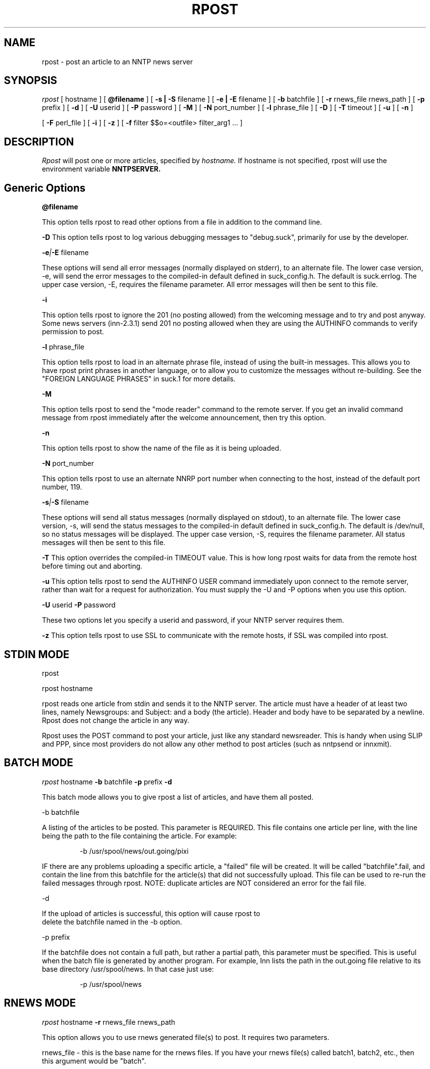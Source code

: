 .\" $Revision: 3.10.2 $
.TH RPOST 1
.SH NAME
rpost - post an article to an NNTP news server
.SH SYNOPSIS
.I rpost
[
.BI
hostname
]
[
.BI @filename
]
[
.BI -s\ |\ -S
filename
]
[
.BI -e\ |\ -E
filename
]
[
.BI -b
batchfile
]
[
.BI -r
rnews_file rnews_path
]
[
.BI -p
prefix
]
[
.BI -d
]
[
.BI \-U
userid
]
[
.BI \-P
password
]
[
.BI \-M
]
[
.BI \-N
port_number
]
[
.BI \-l
phrase_file
]
[
.BI \-D
]
[
.BI \-T
timeout
]
[
.BI \-u
]
[
.BI \-n
]

[
.BI -F
perl_file
]
[
.BI -i
]
[
.BI -z
]
[
.BI -f
filter $$o=<outfile> filter_arg1 ...
]
.SH DESCRIPTION
.I Rpost
will post one or more articles, specified by
.I hostname.
If hostname is not specified, rpost will use the environment
variable
.BI NNTPSERVER.
.SH Generic Options

.BI \@filename 

This option tells rpost to read other options from a file in addition to the
command line.

.BI \-D 
This option tells rpost to log various debugging messages to "debug.suck",
primarily for use by the developer.

.BI \-e | \-E
filename

These options will send all error messages (normally displayed on stderr), to 
an alternate file.  The lower case version, -e, will send the error messages
to the compiled-in default defined in suck_config.h.  The default is suck.errlog.
The upper case version, -E, requires the filename parameter.  All error messages
will then be sent to this file.

.BI \-i

This option tells rpost to ignore the 201 (no posting allowed) from the welcoming
message and to try and post anyway.   Some news servers (inn-2.3.1) send 201 
no posting allowed when they are using the AUTHINFO commands to verify permission
to post.

.BI \-l
phrase_file

This option tells rpost to load in an alternate phrase file, instead of using
the built-in messages.  This allows you to have rpost print phrases in another
language, or to allow you to customize the messages without re-building.
See the "FOREIGN LANGUAGE PHRASES" in suck.1 for more details.

.BI \-M

This option tells rpost to send the "mode reader" command to the remote
server.  If you get an invalid command message from rpost immediately
after the welcome announcement, then try this option.

.BI \-n

This option tells rpost to show the name of the file as it is being
uploaded.

.BI \-N
port_number

This option tells rpost to use an alternate NNRP port number when connecting
to the host, instead of the default port number, 119.

.BI \-s | \-S
filename

These options will send all status messages (normally displayed on stdout), to
an alternate file.  The lower case version, -s, will send the status messages
to the compiled-in default defined in suck_config.h.  The default is /dev/null,
so no status messages will be displayed.  The upper case version, -S, requires
the filename parameter.  All status messages will then be sent to this file.

.BI \-T
This option overrides the compiled-in TIMEOUT value. This is how long rpost waits for data
from the remote host before timing out and aborting.

.BI \-u
This option tells rpost to send the AUTHINFO USER command immediately upon connect to the
remote server, rather than wait for a request for authorization.  You must supply the
\-U and \-P options when you use this option.

.BI \-U
userid
.BI \-P
password

These two options let you specify a userid and password, if your NNTP server
requires them.

.BI \-z
This option tells rpost to use SSL to communicate with the remote hosts, if SSL was
compiled into rpost.

.SH STDIN MODE
rpost

rpost hostname

rpost reads one article from stdin and sends it to the 
NNTP server. The article must have a header of at least two lines, namely
Newsgroups: and Subject: and a body (the article). Header and body
have to be separated by a newline.  Rpost does not change the article
in any way.

Rpost uses the POST command to post your article, just like any standard
newsreader.  This is handy when using SLIP and PPP, since most providers
do not allow any other method to post articles (such as nntpsend or innxmit).
.SH BATCH MODE

.I rpost
.BI
hostname
.BI -b
batchfile
.BI -p
prefix
.BI -d

This batch mode allows you to give rpost a list of articles, and have
them all posted.

-b batchfile

A listing of the articles to be posted.  This parameter is REQUIRED.
This file contains one article per line, with
the line being the path to the file containing the article. For
example:

.RS
-b /usr/spool/news/out.going/pixi
.RE

IF there are any problems uploading a specific article, a "failed" file
will be created.  It will be called "batchfile".fail, and contain the
line from this batchfile for the article(s) that did not successfully upload.
This file can be used to re-run the failed messages through rpost.  NOTE:
duplicate articles are NOT considered an error for the fail file.

-d 

If the upload of articles is successful, this option will cause rpost to
 delete the batchfile named in the -b option.
 
-p prefix

If the batchfile does not contain a full path, but rather
a partial path, this parameter must be specified.  This is useful
when the batch file is generated by another program.
For example, Inn lists the path in the out.going file relative 
to its base directory /usr/spool/news.  In that case just use:

.RS
 -p /usr/spool/news
.RE

.SH RNEWS MODE
.I rpost
.BI
hostname
.BI -r
rnews_file
rnews_path

This option allows you to use rnews generated file(s) to post.  It requires
two parameters. 

rnews_file - this is the base name for the rnews files.  If you have your
rnews file(s) called batch1, batch2, etc., then this argument would be
"batch".

rnews_path - this is the path to the location of the rnews files.
.RS
-r batch /usr/tmp/rnews
.RE

-d

If the upload of all the articles from any of the rnews files is
successful, then this option will cause rpost to delete that
particular rnews file.

.SH FILTER MODES
-f filter $$o=<outfile> filter_arg1 filter_arg2 ...

In many cases, each article must be massaged before the 
remote NNTP will accept it.  This option, and the embedded
perl filter option below, lets you do that.  These filters do not
work in STDIN mode, but in the batch and rnews modes from above.
Note that the -f .... option must be the LAST option, as
everything that follows it is passed to the filter, except
as noted below.
There are three required parameters with this:

$$o=<outfile>	- <outfile> is the name of the file produced by
your filter that will get uploaded to the remote NNTP server.
THIS IS NOT passed to your filter program.  This can be specified 
anywhere on the command line AFTER the -f filter argument, either before
the filter name, or after it.

filter - name of the program to call.  Whatever follows filter, EXCEPT
for the $$o, are arguments passed to the filter.

arg1 - The first argument to your filter program/script.  It most
likely will be $$i, which rpost fills in with the name of the article
that needs to be cleaned up.

arg2 ... - any additional args needed can be specified.

.PP
Let's clarify this a bit with an example.  Some NNTP servers don't
like to receive articles with the NNTP-Posting-Host filled in.
Create a short shell script to delete this from a file:

\-myscr--------------------------------------------

#!/bin/sh

sed -e "/^NNTP-Posting-Host/d" $1 > $2

\-end myscr----------------------------------------
.PP
Then call rpost like this:
.RS
rpost localhost -b /usr/spool/news/out.going/pixi -f myscr \\$\\$o=/tmp/FILTERED_MSG \\$\\$i /tmp/FILTERED_MSG
.RE

Then, before each article is uploaded, myscr is called like such:
.RS
myscr infilename /tmp/FILTERED_MSG
.RE

After myscr has finished, rpost uploads the cleaned up article,
stored in /tmp/FILTERED_MSG, to the remote NNTP server.
.SH NOTE:
The $$o and $$i have to be escaped, using either the backslashes
as above, or with single quotes, to prevent the shell from
trying to interpret these as variables.  Failure to escape them will result
in rpost not working!

.BI -F
perlfilter
.PP
This option allows you to use an embedded perl filter to filter your articles.
In order to use this, you must edit the Makefile, and define the various
PERL_ options.
It has a couple of advantages over the -f option above.  Because it is 
embedded perl, there are no forks and execls() done, so it should be faster.
Also, you don't need to worry about the arguments to the program and 
escaping $$, etc as above.
.PP
Rpost will, when it starts up, load in the perlfilter file designated and parse
it for syntax errors.  Then, for each article to be uploaded, rpost will call the 
subroutine "perl_rpost", contained in the perlfilter file.  See sample/put.news.pl
for a complete working example.  There are
three key points you need to be aware of when creating your filter.  

.RS
1. The perlfilter file must contain the line "package Embed::Persistant;", so
that variables in the perlfilter file don't clash with rpost variables, and
the subroutine must be called "perl_rpost".  This can be changed by editting
the PERL_RPOST_SUB define in suck_config.h.
.RE

.RS
2. The perl_rpost subroutine receives the input file name as its sole argument,
and must return the full path to the location of the
filtered article as a single scalar string (return $outfile).
.RE

.RS
3. The subroutine must explicitly close the output file (containing the filtered
argument) before it returns.  This is because perl will only do an automatic
close upon program completion (in our case when rpost exits), or when the 
file handle is reused (the next time the subroutine is called).  If the
close is not done, then more than likely, a 0 byte file will exist when
rpost tries to post the article, and errors will result.
 
.SH WARNING:

Be very careful with what the filter program deletes from the article.  Deleting
the wrong line can have bad effects later on.  For example, do not delete the 
MSG-ID line, as this could cause a single message to be posted many times, depending
on the configuration of both the local and remote newserver. 

.SH RPOST ARGUMENT FILE
.PP
If you specify @filename on the command line, rpost will read from filename and
parse it for any arguments that you wish to pass to rpost.  You specify the
same arguments in this file as you do on the command line.  The arguments
can be on one line, or spread out among more than one line.  You may also
use comments.  Comments begin with '#' and go to the end of a line.  All
command line arguments override arguments in the file.  One advantage to
using the file instead of the command line, is that you don't have to
escape any special characters, such as $.

.RS
# Sample Argument file
.RE
.RS
-b batch # batch file option
.RE
.RS
-M	# use mode reader option
.RE

.SH EXIT VALUES
Rpost returns the following exit values:

.RS
0 = success
.RE
.RS
1 = error posting an article
.RE
.RS
2 = unable to do NNTP authorization with the remote server.
.RE
.RS
3 = unexpected answer to command when doing NNTP authorization.
.RE
.RS
-1 = other fatal error.
.RE

.de R$
This is revision \\$3, \\$4.
..
.SH "SEE ALSO"
suck(1), testhost(1), lpost(1).
